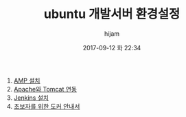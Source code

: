 #+STARTUP: showall
#+STARTUP: hidestars
#+OPTIONS: H:2 num:nil tags:nil toc:nil timestamps:t
#+LAYOUT: post
#+AUTHOR: hijam
#+DATE: 2017-09-12 화 22:34
#+TITLE: ubuntu 개발서버 환경설정
#+DESCRIPTION: ubuntu 개발서버 환경설정에 유용한 사이트 링크
#+TAGS: linux,link
#+CATEGORIES: linux

1. [[https://yeopbox.com/%EC%9A%B0%EB%B6%84%ED%88%AC-%EB%A9%94%EC%9D%B4%ED%8A%B8-16-04-lts-apache-php-maria-db-%EC%84%9C%EB%B2%84-%EA%B5%AC%EC%B6%95%ED%95%98%EA%B8%B0/][AMP 설치]]
2. [[http://blog.south10.me/entry/%EB%A6%AC%EB%88%85%EC%8A%A4-%EC%9A%B0%EB%B6%84%ED%88%AC-%EC%95%84%ED%8C%8C%EC%B9%98-%ED%86%B0%EC%BA%A3-%EC%97%B0%EB%8F%99%ED%95%98%EA%B8%B0][Apache와 Tomcat 연동]]
3. [[https://www.lesstif.com/pages/viewpage.action?pageId=18219537][Jenkins 설치]]
4. [[https://subicura.com/2017/01/19/docker-guide-for-beginners-1.html][초보자를 위한 도커 안내서]]
 
